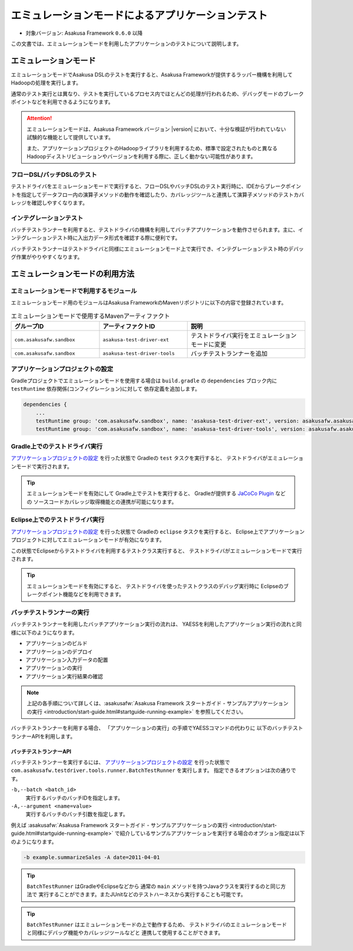 ==================================================
エミュレーションモードによるアプリケーションテスト
==================================================

* 対象バージョン: Asakusa Framework ``0.6.0`` 以降

この文書では、エミュレーションモードを利用したアプリケーションのテストについて説明します。

エミュレーションモード
======================
エミュレーションモードでAsakusa DSLのテストを実行すると、Asakusa Frameworkが提供するラッパー機構を利用してHadoopの処理を実行します。

通常のテスト実行とは異なり、テストを実行しているプロセス内でほとんどの処理が行われるため、デバッグモードのブレークポイントなどを利用できるようになります。

..  attention::
   エミュレーションモードは、Asakusa Framework バージョン |version| において、十分な検証が行われていない試験的な機能として提供しています。

   また、アプリケーションプロジェクトのHadoopライブラリを利用するため、標準で設定されたものと異なるHadoopディストリビューションやバージョンを利用する際に、正しく動かない可能性があります。

フローDSL/バッチDSLのテスト
---------------------------
テストドライバをエミュレーションモードで実行すると、フローDSLやバッチDSLのテスト実行時に、IDEからブレークポイントを指定してデータフロー内の演算子メソッドの動作を確認したり、カバレッジツールと連携して演算子メソッドのテストカバレッジを確認しやすくなります。

インテグレーションテスト
------------------------
バッチテストランナーを利用すると、テストドライバの機構を利用してバッチアプリケーションを動作させられます。主に、インテグレーションテスト時に入出力データ形式を確認する際に便利です。

バッチテストランナーはテストドライバと同様にエミュレーションモード上で実行でき、インテグレーションテスト時のデバッグ作業がやりやすくなります。

..  hint:
    通常の用途では、YAESSを利用してバッチアプリケーションを実行することを推奨します。
    インテグレーションテスト用の機構は、主に開発時のさまざまな動作確認用に利用することを想定しています。

エミュレーションモードの利用方法
================================

エミュレーションモードで利用するモジュール
------------------------------------------
エミュレーションモード用のモジュールはAsakusa FrameworkのMavenリポジトリに以下の内容で登録されています。

..  list-table:: エミュレーションモードで使用するMavenアーティファクト
    :widths: 3 3 4
    :header-rows: 1

    * - グループID
      - アーティファクトID
      - 説明
    * - ``com.asakusafw.sandbox``
      - ``asakusa-test-driver-ext``
      - テストドライバ実行をエミュレーションモードに変更
    * - ``com.asakusafw.sandbox``
      - ``asakusa-test-driver-tools``
      - バッチテストランナーを追加

アプリケーションプロジェクトの設定
----------------------------------
Gradleプロジェクトでエミュレーションモードを使用する場合は
``build.gradle`` の ``dependencies`` ブロック内に ``testRuntime`` 依存関係(コンフィグレーション)に対して
依存定義を追加します。

..  code-block:: groovy

    dependencies {
        ...
        testRuntime group: 'com.asakusafw.sandbox', name: 'asakusa-test-driver-ext', version: asakusafw.asakusafwVersion
        testRuntime group: 'com.asakusafw.sandbox', name: 'asakusa-test-driver-tools', version: asakusafw.asakusafwVersion

Gradle上でのテストドライバ実行
------------------------------
`アプリケーションプロジェクトの設定`_ を行った状態で Gradleの ``test`` タスクを実行すると、
テストドライバがエミュレーションモードで実行されます。

..  tip::
    エミュレーションモードを有効にして Gradle上でテストを実行すると、
    Gradleが提供する `JaCoCo Plugin <http://www.gradle.org/docs/current/userguide/jacoco_plugin.html>`_ などの
    ソースコードカバレッジ取得機能との連携が可能になります。

Eclipse上でのテストドライバ実行
-------------------------------
`アプリケーションプロジェクトの設定`_ を行った状態で Gradleの ``eclipse`` タスクを実行すると、
Eclipse上でアプリケーションプロジェクトに対してエミュレーションモードが有効になります。

この状態でEclipseからテストドライバを利用するテストクラス実行すると、
テストドライバがエミュレーションモードで実行されます。

..  tip::
    エミュレーションモードを有効にすると、
    テストドライバを使ったテストクラスのデバッグ実行時に
    Eclipseのブレークポイント機能などを利用できます。

バッチテストランナーの実行
--------------------------
バッチテストランナーを利用したバッチアプリケーション実行の流れは、
YAESSを利用したアプリケーション実行の流れと同様に以下のようになります。

* アプリケーションのビルド
* アプリケーションのデプロイ
* アプリケーション入力データの配置
* アプリケーションの実行
* アプリケーション実行結果の確認

..  note::
    上記の各手順について詳しくは、:asakusafw:`Asakusa Framework スタートガイド - サンプルアプリケーションの実行 <introduction/start-guide.html#startguide-running-example>` を参照してください。

バッチテストランナーを利用する場合、
「アプリケーションの実行」の手順でYAESSコマンドの代わりに
以下のバッチテストランナーAPIを利用します。

バッチテストランナーAPI
~~~~~~~~~~~~~~~~~~~~~~~
バッチテストランナーを実行するには、 `アプリケーションプロジェクトの設定`_ を行った状態で
``com.asakusafw.testdriver.tools.runner.BatchTestRunner`` を実行します。
指定できるオプションは次の通りです。

``-b,--batch <batch_id>``
  実行するバッチのバッチIDを指定します。 

``-A,--argument <name=value>``
  実行するバッチのバッチ引数を指定します。

例えば :asakusafw:`Asakusa Framework スタートガイド - サンプルアプリケーションの実行 <introduction/start-guide.html#startguide-running-example>` で紹介しているサンプルアプリケーションを実行する場合のオプション指定は以下のようになります。

..  code-block:: sh

    -b example.summarizeSales -A date=2011-04-01
  
..  tip::
    ``BatchTestRunner`` はGradleやEclipseなどから
    通常の ``main`` メソッドを持つJavaクラスを実行するのと同じ方法で
    実行することができます。またJUnitなどのテストハーネスから実行することも可能です。

..  tip::
    ``BatchTestRunner`` はエミュレーションモードの上で動作するため、
    テストドライバのエミュレーションモードと同様にデバッグ機能やカバレッジツールなどと
    連携して使用することができます。

